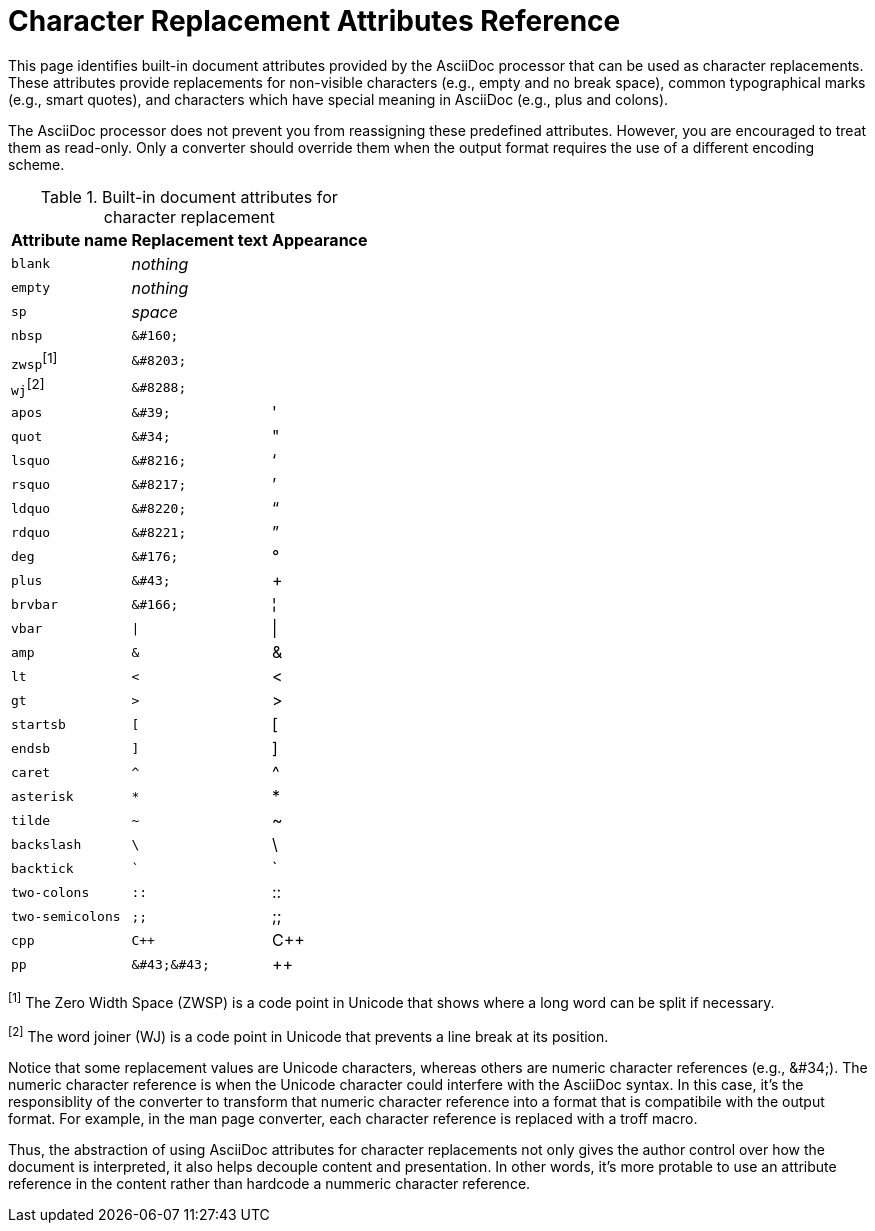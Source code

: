 = Character Replacement Attributes Reference

This page identifies built-in document attributes provided by the AsciiDoc processor that can be used as character replacements.
These attributes provide replacements for non-visible characters (e.g., empty and no break space), common typographical marks (e.g., smart quotes), and characters which have special meaning in AsciiDoc (e.g., plus and colons).

The AsciiDoc processor does not prevent you from reassigning these predefined attributes.
However, you are encouraged to treat them as read-only.
Only a converter should override them when the output format requires the use of a different encoding scheme.

.Built-in document attributes for character replacement
// tag::table[]
[%autowidth,cols="^~m,^~l,^~"]
|===
|Attribute name |Replacement text |Appearance

|blank
e|nothing
|{empty}

|empty
e|nothing
|{empty}

|sp
e|space
|{sp}

|nbsp
|&#160;
|{nbsp}

d|``zwsp``^[1]^
|&#8203;
|{zwsp}

d|``wj``^[2]^
|&#8288;
|{wj}

|apos
|&#39;
|{apos}

|quot
|&#34;
|{quot}

|lsquo
|&#8216;
|{lsquo}

|rsquo
|&#8217;
|{rsquo}

|ldquo
|&#8220;
|{ldquo}

|rdquo
|&#8221;
|{rdquo}

|deg
|&#176;
|{deg}

|plus
|&#43;
|{plus}

|brvbar
|&#166;
|&#166;

|vbar
|\|
|{vbar}

|amp
|&
|&

|lt
|<
|<

|gt
|>
|>

|startsb
|[
|[

|endsb
|]
|]

|caret
|^
|^

|asterisk
|*
|*

|tilde
|~
|~

|backslash
|\
|\

|backtick
|`
|`

|two-colons
|::
|::

|two-semicolons
|;;
|;;

|cpp
|C++
|C++

|pp
|&#43;&#43;
|&#43;&#43;
|===

^[1]^ The Zero Width Space (ZWSP) is a code point in Unicode that shows where a long word can be split if necessary.

^[2]^ The word joiner (WJ) is a code point in Unicode that prevents a line break at its position.
// end::table[]

Notice that some replacement values are Unicode characters, whereas others are numeric character references (e.g., \&#34;).
The numeric character reference is when the Unicode character could interfere with the AsciiDoc syntax.
In this case, it's the responsiblity of the converter to transform that numeric character reference into a format that is compatibile with the output format.
For example, in the man page converter, each character reference is replaced with a troff macro.

Thus, the abstraction of using AsciiDoc attributes for character replacements not only gives the author control over how the document is interpreted, it also helps decouple content and presentation.
In other words, it's more protable to use an attribute reference in the content rather than hardcode a nummeric character reference.
